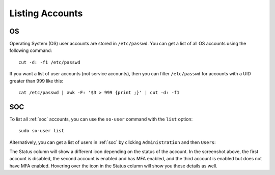 .. _listing-accounts:

Listing Accounts
================

OS
--

Operating System (OS) user accounts are stored in ``/etc/passwd``.  You can get a list of all OS accounts using the following command:

::

  cut -d: -f1 /etc/passwd
  
If you want a list of user accounts (not service accounts), then you can filter ``/etc/passwd`` for accounts with a UID greater than 999 like this:

::

  cat /etc/passwd | awk -F: '$3 > 999 {print ;}' | cut -d: -f1 
  
SOC
---

To list all :ref:`soc` accounts, you can use the ``so-user`` command with the ``list`` option:

::

    sudo so-user list

Alternatively, you can get a list of users in :ref:`soc` by clicking ``Administration`` and then ``Users``:

.. image:: images/users.png
  :target: _images/users.png

The Status column will show a different icon depending on the status of the account. In the screenshot above, the first account is disabled, the second account is enabled and has MFA enabled, and the third account is enabled but does not have MFA enabled. Hovering over the icon in the Status column will show you these details as well.
